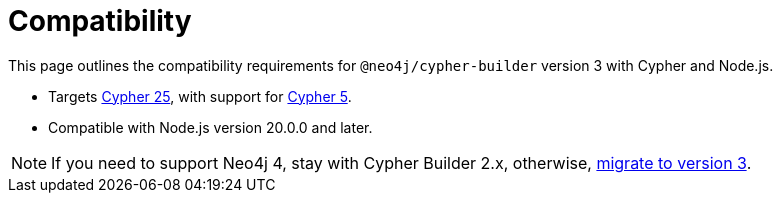 [[compatibility]]
:description: This page outlines the compatibility requirements for `@neo4j/cypher-builder` version 3 with Cypher and Node.js.
= Compatibility

This page outlines the compatibility requirements for `@neo4j/cypher-builder` version 3 with Cypher and Node.js.

* Targets link:https://neo4j.com/docs/cypher-manual/25/introduction/[Cypher 25], with support for link:https://neo4j.com/docs/cypher-manual/5/introduction/[Cypher 5].
* Compatible with Node.js version 20.0.0 and later.

[NOTE]
====
If you need to support Neo4j 4, stay with Cypher Builder 2.x, otherwise, xref:migration-guide-3.adoc#migration[migrate to version 3].
====
